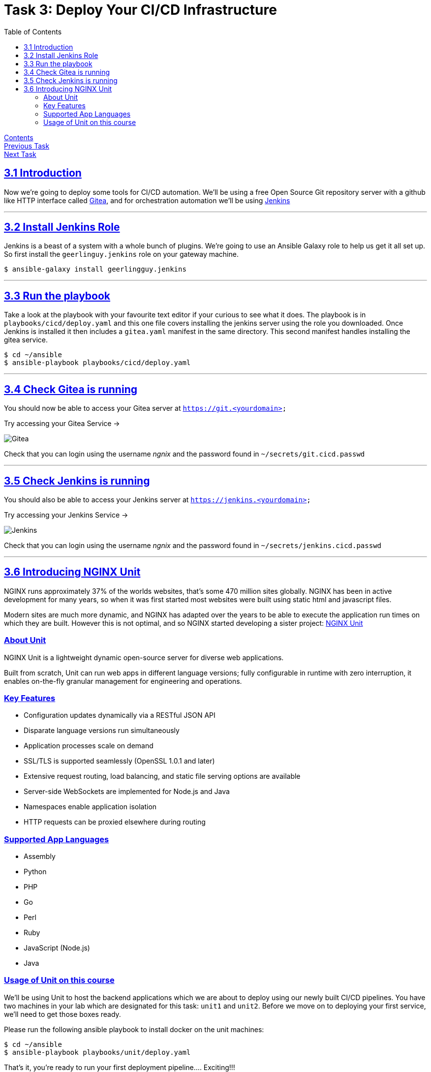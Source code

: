 = Task 3: Deploy Your CI/CD Infrastructure
:showtitle:
:sectlinks:
:toc: left
:prev_section: task2
:next_section: task4

****
<<index.adoc#,Contents>> +
<<task2.adoc#,Previous Task>> +
<<task4.adoc#,Next Task>> +
****

== 3.1 Introduction

Now we're going to deploy some tools for CI/CD automation. We'll be using a free Open Source Git repository
server with a github like HTTP interface called https://gitea.io/en-us/[Gitea], and for orchestration automation
we'll be using https://jenkins.io/[Jenkins]

'''
== 3.2 Install Jenkins Role

Jenkins is a beast of a system with a whole bunch of plugins. We're going to use an Ansible Galaxy role to help
us get it all set up. So first install the `geerlinguy.jenkins` role on your gateway machine.

----
$ ansible-galaxy install geerlingguy.jenkins
----

'''
== 3.3 Run the playbook

Take a look at the playbook with your favourite text editor if your curious to see what it does.
The playbook is in `playbooks/cicd/deploy.yaml` and this one file covers installing the jenkins
server using the role you downloaded. Once Jenkins is installed it then includes a `gitea.yaml`
manifest in the same directory. This second manifest handles installing the gitea service.

----
$ cd ~/ansible
$ ansible-playbook playbooks/cicd/deploy.yaml
----

'''
== 3.4 Check Gitea is running

You should now be able to access your Gitea server at `https://git.<yourdomain>`

++++
<p>Try accessing your Gitea Service -> <a id='git_link'></a></p>
<script>
  var git='https://git.' + location.host + '/';
  document.getElementById("git_link").innerHTML = git;
  document.getElementById("git_link").href = git;
</script>
++++

image:img/gitea.png[Gitea]

Check that you can login using the username _ngnix_ and the password found in `~/secrets/git.cicd.passwd`

'''
== 3.5 Check Jenkins is running

You should also be able to access your Jenkins server at `https://jenkins.<yourdomain>`

++++
<p>Try accessing your Jenkins Service -> <a id='jen_link'></a></p>
<script>
  var jen='https://jenkins.' + location.host + '/';
  document.getElementById("jen_link").innerHTML = jen;
  document.getElementById("jen_link").href = jen;
</script>
++++

image:img/jenkins.png[Jenkins]

Check that you can login using the username _ngnix_ and the password found in `~/secrets/jenkins.cicd.passwd`

'''
== 3.6 Introducing NGINX Unit

NGINX runs approximately 37% of the worlds websites, that's some 470 million sites
globally. NGINX has been in active development for many years, so when it was first
started most websites were built using static html and javascript files. 

Modern sites are much more dynamic, and NGINX has adapted over the years to be able to
execute the application run times on which they are built. However this is not optimal, and
so NGINX started developing a sister project: http://unit.nginx.org/[NGINX Unit]

=== About Unit
NGINX Unit is a lightweight dynamic open-source server for diverse web applications. 

Built from scratch, Unit can run web apps in different language versions; fully configurable
in runtime with zero interruption, it enables on-the-fly granular management for engineering
and operations.

=== Key Features

* Configuration updates dynamically via a RESTful JSON API
* Disparate language versions run simultaneously
* Application processes scale on demand
* SSL/TLS is supported seamlessly (OpenSSL 1.0.1 and later)
* Extensive request routing, load balancing, and static file serving options are available
* Server-side WebSockets are implemented for Node.js and Java
* Namespaces enable application isolation
* HTTP requests can be proxied elsewhere during routing

=== Supported App Languages

* Assembly
* Python
* PHP
* Go
* Perl
* Ruby
* JavaScript (Node.js)
* Java

=== Usage of Unit on this course

We'll be using Unit to host the backend applications which we are about to deploy using our
newly built CI/CD pipelines. You have two machines in your lab which are designated for this
task: `unit1` and `unit2`. Before we move on to deploying your first service, we'll need to
get those boxes ready.

Please run the following ansible playbook to install docker on the unit machines:

----
$ cd ~/ansible
$ ansible-playbook playbooks/unit/deploy.yaml
----

That's it, you're ready to run your first deployment pipeline.... Exciting!!!

|===
|<<task2.adoc#,Previous Task>>|<<task4.adoc#,Next Task>>
|===

